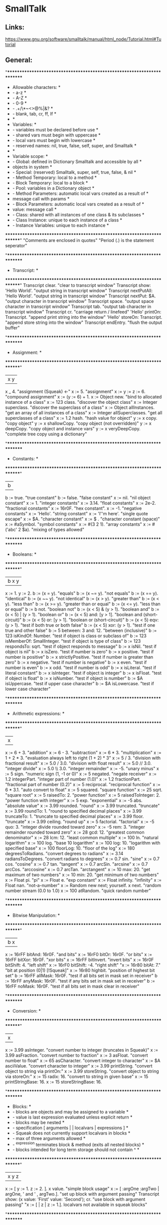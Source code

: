 * SmallTalk
** Links:
https://www.gnu.org/software/smalltalk/manual/html_node/Tutorial.html#Tutorial

** General:


"************************************************************************
 * Allowable characters:                                                *
 *    - a-z                                                             *
 *    - A-Z                                                             *
 *    - 0-9                                                             *
 *    - .+/\*~<>@%|&?                                                   *
 *    - blank, tab, cr, ff, lf                                          *
 *                                                                      *
 * Variables:                                                           *
 *    - variables must be declared before use                           *
 *    - shared vars must begin with uppercase                           *
 *    - local vars must begin with lowercase                            *
 *    - reserved names: nil, true, false, self, super, and Smalltalk    *
 *                                                                      *
 * Variable scope:                                                      *
 *    - Global: defined in Dictionary Smalltalk and accessible by all   *
 *         objects in system                                            *
 *    - Special: (reserved) Smalltalk, super, self, true, false, & nil  *
 *    - Method Temporary: local to a method                             *
 *    - Block Temporary: local to a block                               *
 *    - Pool: variables in a Dictionary object                          *
 *    - Method Parameters: automatic local vars created as a result of  *
 *         message call with params                                     *
 *    - Block Parameters: automatic local vars created as a result of   *
 *         value: message call                                          *
 *    - Class: shared with all instances of one class & its subclasses  *
 *    - Class Instance: unique to each instance of a class              *
 *    - Instance Variables: unique to each instance                     *
 ************************************************************************"
"Comments are enclosed in quotes"
"Period (.) is the statement seperator"

"************************************************************************
 * Transcript:                                                          *
 ************************************************************************"
Transcript clear.                                           "clear to transcript window"
Transcript show: 'Hello World'.                             "output string in transcript window"
Transcript nextPutAll: 'Hello World'.                       "output string in transcript window"
Transcript nextPut: $A.                                     "output character in transcript window"
Transcript space.                                           "output space character in transcript window"
Transcript tab.                                             "output tab character in transcript window"
Transcript cr.                                              "carriage return / linefeed"
'Hello' printOn: Transcript.                                "append print string into the window"
'Hello' storeOn: Transcript.                                "append store string into the window"
Transcript endEntry.                                        "flush the output buffer"

"************************************************************************
 * Assignment:                                                          *
 ************************************************************************"
| x y |
x _ 4.                                                      "assignment (Squeak) <-"
x := 5.                                                     "assignment"
x := y := z := 6.                                           "compound assignment"
x := (y := 6) + 1.
x := Object new.                                            "bind to allocated instance of a class"
x := 123 class.                                             "discover the object class"
x := Integer superclass.                                    "discover the superclass of a class"
x := Object allInstances.                                   "get an array of all instances of a class"
x := Integer allSuperclasses.                               "get all superclasses of a class"
x := 1.2 hash.                                              "hash value for object"
y := x copy.                                                "copy object"
y := x shallowCopy.                                         "copy object (not overridden)"
y := x deepCopy.                                            "copy object and instance vars"
y := x veryDeepCopy.                                        "complete tree copy using a dictionary"

"************************************************************************
 * Constants:                                                           *
 ************************************************************************"
| b |
b := true.                                                  "true constant"
b := false.                                                 "false constant"
x := nil.                                                   "nil object constant"
x := 1.                                                     "integer constants"
x := 3.14.                                                  "float constants"
x := 2e-2.                                                  "fractional constants"
x := 16r0F.                                                 "hex constant".
x := -1.                                                    "negative constants"
x := 'Hello'.                                               "string constant"
x := 'I''m here'.                                           "single quote escape"
x := $A.                                                    "character constant"
x := $ .                                                    "character constant (space)"
x := #aSymbol.                                              "symbol constants"
x := #(3 2 1).                                              "array constants"
x := #('abc' 2 $a).                                         "mixing of types allowed"

"************************************************************************
 * Booleans:                                                            *
 ************************************************************************"
| b x y |
x := 1. y := 2.
b := (x = y).                                               "equals"
b := (x ~= y).                                              "not equals"
b := (x == y).                                              "identical"
b := (x ~~ y).                                              "not identical"
b := (x > y).                                               "greater than"
b := (x < y).                                               "less than"
b := (x >= y).                                              "greater than or equal"
b := (x <= y).                                              "less than or equal"
b := b not.                                                 "boolean not"
b := (x < 5) & (y > 1).                                     "boolean and"
b := (x < 5) | (y > 1).                                     "boolean or"
b := (x < 5) and: [y > 1].                                  "boolean and (short-circuit)"
b := (x < 5) or: [y > 1].                                   "boolean or (short-circuit)"
b := (x < 5) eqv: (y > 1).                                  "test if both true or both false"
b := (x < 5) xor: (y > 1).                                  "test if one true and other false"
b := 5 between: 3 and: 12.                                  "between (inclusive)"
b := 123 isKindOf: Number.                                  "test if object is class or subclass of"
b := 123 isMemberOf: SmallInteger.                          "test if object is type of class"
b := 123 respondsTo: sqrt.                                  "test if object responds to message"
b := x isNil.                                               "test if object is nil"
b := x isZero.                                              "test if number is zero"
b := x positive.                                            "test if number is positive"
b := x strictlyPositive.                                    "test if number is greater than zero"
b := x negative.                                            "test if number is negative"
b := x even.                                                "test if number is even"
b := x odd.                                                 "test if number is odd"
b := x isLiteral.                                           "test if literal constant"
b := x isInteger.                                           "test if object is integer"
b := x isFloat.                                             "test if object is float"
b := x isNumber.                                            "test if object is number"
b := $A isUppercase.                                        "test if upper case character"
b := $A isLowercase.                                        "test if lower case character"

"************************************************************************
 * Arithmetic expressions:                                              *
 ************************************************************************"
| x |
x := 6 + 3.                                                 "addition"
x := 6 - 3.                                                 "subtraction"
x := 6 * 3.                                                 "multiplication"
x := 1 + 2 * 3.                                             "evaluation always left to right (1 + 2) * 3"
x := 5 / 3.                                                 "division with fractional result"
x := 5.0 / 3.0.                                             "division with float result"
x := 5.0 // 3.0.                                            "integer divide"
x := 5.0 \\ 3.0.                                            "integer remainder"
x := -5.                                                    "unary minus"
x := 5 sign.                                                "numeric sign (1, -1 or 0)"
x := 5 negated.                                             "negate receiver"
x := 1.2 integerPart.                                       "integer part of number (1.0)"
x := 1.2 fractionPart.                                      "fractional part of number (0.2)"
x := 5 reciprocal.                                          "reciprocal function"
x := 6 * 3.1.                                               "auto convert to float"
x := 5 squared.                                             "square function"
x := 25 sqrt.                                               "square root"
x := 5 raisedTo: 2.                                         "power function"
x := 5 raisedToInteger: 2.                                  "power function with integer"
x := 5 exp.                                                 "exponential"
x := -5 abs.                                                "absolute value"
x := 3.99 rounded.                                          "round"
x := 3.99 truncated.                                        "truncate"
x := 3.99 roundTo: 1.                                       "round to specified decimal places"
x := 3.99 truncateTo: 1.                                    "truncate to specified decimal places"
x := 3.99 floor.                                            "truncate"
x := 3.99 ceiling.                                          "round up"
x := 5 factorial.                                           "factorial"
x := -5 quo: 3.                                             "integer divide rounded toward zero"
x := -5 rem: 3.                                             "integer remainder rounded toward zero"
x := 28 gcd: 12.                                            "greatest common denominator"
x := 28 lcm: 12.                                            "least common multiple"
x := 100 ln.                                                "natural logarithm"
x := 100 log.                                               "base 10 logarithm"
x := 100 log: 10.                                           "logarithm with specified base"
x := 100 floorLog: 10.                                      "floor of the log"
x := 180 degreesToRadians.                                  "convert degrees to radians"
x := 3.14 radiansToDegrees.                                 "convert radians to degrees"
x := 0.7 sin.                                               "sine"
x := 0.7 cos.                                               "cosine"
x := 0.7 tan.                                               "tangent"
x := 0.7 arcSin.                                            "arcsine"
x := 0.7 arcCos.                                            "arccosine"
x := 0.7 arcTan.                                            "arctangent"
x := 10 max: 20.                                            "get maximum of two numbers"
x := 10 min: 20.                                            "get minimum of two numbers"
x := Float pi.                                              "pi"
x := Float e.                                               "exp constant"
x := Float infinity.                                        "infinity"
x := Float nan.                                             "not-a-number"
x := Random new next; yourself. x next.                     "random number stream (0.0 to 1.0)
x := 100 atRandom.                                          "quick random number"

"************************************************************************
 * Bitwise Manipulation:                                                *
 ************************************************************************"
| b x |
x := 16rFF bitAnd: 16r0F.                                   "and bits"
x := 16rF0 bitOr: 16r0F.                                    "or bits"
x := 16rFF bitXor: 16r0F.                                   "xor bits"
x := 16rFF bitInvert.                                       "invert bits"
x := 16r0F bitShift: 4.                                     "left shift"
x := 16rF0 bitShift: -4.                                    "right shift"
"x := 16r80 bitAt: 7."                                      "bit at position (0|1) [!Squeak]"
x := 16r80 highbit.                                         "position of highest bit set"
b := 16rFF allMask: 16r0F.                                  "test if all bits set in mask set in receiver"
b := 16rFF anyMask: 16r0F.                                  "test if any bits set in mask set in receiver"
b := 16rFF noMask: 16r0F.                                   "test if all bits set in mask clear in receiver"

"************************************************************************
 * Conversion:                                                          *
 ************************************************************************"
| x |
x := 3.99 asInteger.                                        "convert number to integer (truncates in Squeak)"
x := 3.99 asFraction.                                       "convert number to fraction"
x := 3 asFloat.                                             "convert number to float"
x := 65 asCharacter.                                        "convert integer to character"
x := $A asciiValue.                                         "convert character to integer"
x := 3.99 printString.                                      "convert object to string via printOn:"
x := 3.99 storeString.                                      "convert object to string via storeOn:"
x := 15 radix: 16.                                          "convert to string in given base"
x := 15 printStringBase: 16.
x := 15 storeStringBase: 16.

"************************************************************************
 * Blocks:                                                              *
 *    - blocks are objects and may be assigned to a variable            *
 *    - value is last expression evaluated unless explicit return       *
 *    - blocks may be nested                                            *
 *    - specification [ arguments | | localvars | expressions ]         *
 *    - Squeak does not currently support localvars in blocks           *
 *    - max of three arguments allowed                                  *
 *    - ^expression terminates block & method (exits all nested blocks) *
 *    - blocks intended for long term storage should not contain ^      *
 ************************************************************************"
| x y z |
x := [ y := 1. z := 2. ]. x value.                          "simple block usage"
x := [ :argOne :argTwo |   argOne, ' and ' , argTwo.].      "set up block with argument passing"
Transcript show: (x value: 'First' value: 'Second'); cr.    "use block with argument passing"
"x := [ | z | z := 1.].                                      localvars not available in squeak blocks"

"************************************************************************
 * Method calls:                                                        *
 *    - unary methods are messages with no arguments                    *
 *    - binary methods                                                  *
 *    - keyword methods are messages with selectors including colons    *
 *                                                                      *
 * standard categories/protocols:                                       *
 *    - initialize-release    (methods called for new instance)         *
 *    - accessing             (get/set methods)                         *
 *    - testing               (boolean tests - is)                      *
 *    - comparing             (boolean tests with parameter             *
 *    - displaying            (gui related methods)                     *
 *    - printing              (methods for printing)                    *
 *    - updating              (receive notification of changes)         *
 *    - private               (methods private to class)                *
 *    - instance-creation     (class methods for creating instance)     *
 ************************************************************************"
| x |
x := 2 sqrt.                                                "unary message"
x := 2 raisedTo: 10.                                        "keyword message"
x := 194 * 9.                                               "binary message"
Transcript show: (194 * 9) printString; cr.                 "combination (chaining)"
x := 2 perform: #sqrt.                                      "indirect method invocation"
Transcript                                                  "Cascading - send multiple messages to receiver"
   show: 'hello ';
   show: 'world';
   cr.
x := 3 + 2; * 100.                                          "result=300. Sends message to same receiver (3)"

"************************************************************************
 * Conditional Statements:                                              *
 ************************************************************************"
| x |
x > 10 ifTrue: [Transcript show: 'ifTrue'; cr].             "if then"
x > 10 ifFalse: [Transcript show: 'ifFalse'; cr].           "if else"
x > 10                                                      "if then else"
   ifTrue: [Transcript show: 'ifTrue'; cr]
   ifFalse: [Transcript show: 'ifFalse'; cr].
x > 10                                                      "if else then"
   ifFalse: [Transcript show: 'ifFalse'; cr]
   ifTrue: [Transcript show: 'ifTrue'; cr].
Transcript
   show:
      (x > 10
         ifTrue: ['ifTrue']
         ifFalse: ['ifFalse']);
   cr.
Transcript                                                  "nested if then else"
   show:
      (x > 10
         ifTrue: [x > 5
            ifTrue: ['A']
            ifFalse: ['B']]
         ifFalse: ['C']);
   cr.
switch := Dictionary new.                                   "switch functionality"
switch at: $A put: [Transcript show: 'Case A'; cr].
switch at: $B put: [Transcript show: 'Case B'; cr].
switch at: $C put: [Transcript show: 'Case C'; cr].
result := (switch at: $B) value.

"************************************************************************
 * Iteration statements:                                                *
 ************************************************************************"
| x y |
x := 4. y := 1.
[x > 0] whileTrue: [x := x - 1. y := y * 2].                "while true loop"
[x >= 4] whileFalse: [x := x + 1. y := y * 2].              "while false loop"
x timesRepeat: [y := y * 2].                                "times repear loop (i := 1 to x)"
1 to: x do: [:a | y := y * 2].                              "for loop"
1 to: x by: 2 do: [:a | y := y / 2].                        "for loop with specified increment"
#(5 4 3) do: [:a | x := x + a].                             "iterate over array elements"

"************************************************************************
 * Character:                                                           *
 ************************************************************************"
| x y |
x := $A.                                                    "character assignment"
y := x isLowercase.                                         "test if lower case"
y := x isUppercase.                                         "test if upper case"
y := x isLetter.                                            "test if letter"
y := x isDigit.                                             "test if digit"
y := x isAlphaNumeric.                                      "test if alphanumeric"
y := x isSeparator.                                         "test if seperator char"
y := x isVowel.                                             "test if vowel"
y := x digitValue.                                          "convert to numeric digit value"
y := x asLowercase.                                         "convert to lower case"
y := x asUppercase.                                         "convert to upper case"
y := x asciiValue.                                          "convert to numeric ascii value"
y := x asString.                                            "convert to string"
b := $A <= $B.                                              "comparison"
y := $A max: $B.

"************************************************************************
 * Symbol:                                                              *
 ************************************************************************"
| b x y |
x := #Hello.                                                "symbol assignment"
y := 'String', 'Concatenation'.                             "symbol concatenation (result is string)"
b := x isEmpty.                                             "test if symbol is empty"
y := x size.                                                "string size"
y := x at: 2.                                               "char at location"
y := x copyFrom: 2 to: 4.                                   "substring"
y := x indexOf: $e ifAbsent: [0].                           "first position of character within string"
x do: [:a | Transcript show: a printString; cr].            "iterate over the string"
b := x conform: [:a | (a >= $a) & (a <= $z)].               "test if all elements meet condition"
y := x select: [:a | a > $a].                               "return all elements that meet condition"
y := x asString.                                            "convert symbol to string"
y := x asText.                                              "convert symbol to text"
y := x asArray.                                             "convert symbol to array"
y := x asOrderedCollection.                                 "convert symbol to ordered collection"
y := x asSortedCollection.                                  "convert symbol to sorted collection"
y := x asBag.                                               "convert symbol to bag collection"
y := x asSet.                                               "convert symbol to set collection"

"************************************************************************
 * String:                                                              *
 ************************************************************************"
| b x y |
x := 'This is a string'.                                    "string assignment"
x := 'String', 'Concatenation'.                             "string concatenation"
b := x isEmpty.                                             "test if string is empty"
y := x size.                                                "string size"
y := x at: 2.                                               "char at location"
y := x copyFrom: 2 to: 4.                                   "substring"
y := x indexOf: $a ifAbsent: [0].                           "first position of character within string"
x := String new: 4.                                         "allocate string object"
x                                                           "set string elements"
   at: 1 put: $a;
   at: 2 put: $b;
   at: 3 put: $c;
   at: 4 put: $e.
x := String with: $a with: $b with: $c with: $d.            "set up to 4 elements at a time"
x do: [:a | Transcript show: a printString; cr].            "iterate over the string"
b := x conform: [:a | (a >= $a) & (a <= $z)].               "test if all elements meet condition"
y := x select: [:a | a > $a].                               "return all elements that meet condition"
y := x asSymbol.                                            "convert string to symbol"
y := x asArray.                                             "convert string to array"
x := 'ABCD' asByteArray.                                    "convert string to byte array"
y := x asOrderedCollection.                                 "convert string to ordered collection"
y := x asSortedCollection.                                  "convert string to sorted collection"
y := x asBag.                                               "convert string to bag collection"
y := x asSet.                                               "convert string to set collection"
y := x shuffled.                                            "randomly shuffle string"

"************************************************************************
 * Array:         Fixed length collection                               *
 * ByteArray:     Array limited to byte elements (0-255)                *
 * WordArray:     Array limited to word elements (0-2^32)               *
 ************************************************************************"
| b x y sum max |
x := #(4 3 2 1).                                            "constant array"
x := Array with: 5 with: 4 with: 3 with: 2.                 "create array with up to 4 elements"
x := Array new: 4.                                          "allocate an array with specified size"
x                                                           "set array elements"
   at: 1 put: 5;
   at: 2 put: 4;
   at: 3 put: 3;
   at: 4 put: 2.
b := x isEmpty.                                             "test if array is empty"
y := x size.                                                "array size"
y := x at: 4.                                               "get array element at index"
b := x includes: 3.                                         "test if element is in array"
y := x copyFrom: 2 to: 4.                                   "subarray"
y := x indexOf: 3 ifAbsent: [0].                            "first position of element within array"
y := x occurrencesOf: 3.                                    "number of times object in collection"
x do: [:a | Transcript show: a printString; cr].            "iterate over the array"
b := x conform: [:a | (a >= 1) & (a <= 4)].                 "test if all elements meet condition"
y := x select: [:a | a > 2].                                "return collection of elements that pass test"
y := x reject: [:a | a < 2].                                "return collection of elements that fail test"
y := x collect: [:a | a + a].                               "transform each element for new collection"
y := x detect: [:a | a > 3] ifNone: [].                     "find position of first element that passes test"
sum := 0. x do: [:a | sum := sum + a]. sum.                 "sum array elements"
sum := 0. 1 to: (x size) do: [:a | sum := sum + (x at: a)]. "sum array elements"
sum := x inject: 0 into: [:a :c | a + c].                   "sum array elements"
max := x inject: 0 into: [:a :c | (a > c)                   "find max element in array"
   ifTrue: [a]
   ifFalse: [c]].
y := x shuffled.                                            "randomly shuffle collection"
y := x asArray.                                             "convert to array"
"y := x asByteArray."                                       "note: this instruction not available on Squeak"
y := x asWordArray.                                         "convert to word array"
y := x asOrderedCollection.                                 "convert to ordered collection"
y := x asSortedCollection.                                  "convert to sorted collection"
y := x asBag.                                               "convert to bag collection"
y := x asSet.                                               "convert to set collection"

"************************************************************************
 * OrderedCollection: acts like an expandable array                     *
 ************************************************************************"
| b x y sum max |
x := OrderedCollection with: 4 with: 3 with: 2 with: 1.     "create collection with up to 4 elements"
x := OrderedCollection new.                                 "allocate collection"
x add: 3; add: 2; add: 1; add: 4; yourself.                 "add element to collection"
y := x addFirst: 5.                                         "add element at beginning of collection"
y := x removeFirst.                                         "remove first element in collection"
y := x addLast: 6.                                          "add element at end of collection"
y := x removeLast.                                          "remove last element in collection"
y := x addAll: #(7 8 9).                                    "add multiple elements to collection"
y := x removeAll: #(7 8 9).                                 "remove multiple elements from collection"
x at: 2 put: 3.                                             "set element at index"
y := x remove: 5 ifAbsent: [].                              "remove element from collection"
b := x isEmpty.                                             "test if empty"
y := x size.                                                "number of elements"
y := x at: 2.                                               "retrieve element at index"
y := x first.                                               "retrieve first element in collection"
y := x last.                                                "retrieve last element in collection"
b := x includes: 5.                                         "test if element is in collection"
y := x copyFrom: 2 to: 3.                                   "subcollection"
y := x indexOf: 3 ifAbsent: [0].                            "first position of element within collection"
y := x occurrencesOf: 3.                                    "number of times object in collection"
x do: [:a | Transcript show: a printString; cr].            "iterate over the collection"
b := x conform: [:a | (a >= 1) & (a <= 4)].                 "test if all elements meet condition"
y := x select: [:a | a > 2].                                "return collection of elements that pass test"
y := x reject: [:a | a < 2].                                "return collection of elements that fail test"
y := x collect: [:a | a + a].                               "transform each element for new collection"
y := x detect: [:a | a > 3] ifNone: [].                     "find position of first element that passes test"
sum := 0. x do: [:a | sum := sum + a]. sum.                 "sum elements"
sum := 0. 1 to: (x size) do: [:a | sum := sum + (x at: a)]. "sum elements"
sum := x inject: 0 into: [:a :c | a + c].                   "sum elements"
max := x inject: 0 into: [:a :c | (a > c)                   "find max element in collection"
   ifTrue: [a]
   ifFalse: [c]].
y := x shuffled.                                            "randomly shuffle collection"
y := x asArray.                                             "convert to array"
y := x asOrderedCollection.                                 "convert to ordered collection"
y := x asSortedCollection.                                  "convert to sorted collection"
y := x asBag.                                               "convert to bag collection"
y := x asSet.                                               "convert to set collection"

"************************************************************************
 * SortedCollection:    like OrderedCollection except order of elements *
 *                         determined by sorting criteria               *
 ************************************************************************"
| b x y sum max |
x := SortedCollection with: 4 with: 3 with: 2 with: 1.      "create collection with up to 4 elements"
x := SortedCollection new.                                  "allocate collection"
x := SortedCollection sortBlock: [:a :c | a > c].           "set sort criteria"
x add: 3; add: 2; add: 1; add: 4; yourself.                 "add element to collection"
y := x addFirst: 5.                                         "add element at beginning of collection"
y := x removeFirst.                                         "remove first element in collection"
y := x addLast: 6.                                          "add element at end of collection"
y := x removeLast.                                          "remove last element in collection"
y := x addAll: #(7 8 9).                                    "add multiple elements to collection"
y := x removeAll: #(7 8 9).                                 "remove multiple elements from collection"
y := x remove: 5 ifAbsent: [].                              "remove element from collection"
b := x isEmpty.                                             "test if empty"
y := x size.                                                "number of elements"
y := x at: 2.                                               "retrieve element at index"
y := x first.                                               "retrieve first element in collection"
y := x last.                                                "retrieve last element in collection"
b := x includes: 4.                                         "test if element is in collection"
y := x copyFrom: 2 to: 3.                                   "subcollection"
y := x indexOf: 3 ifAbsent: [0].                            "first position of element within collection"
y := x occurrencesOf: 3.                                    "number of times object in collection"
x do: [:a | Transcript show: a printString; cr].            "iterate over the collection"
b := x conform: [:a | (a >= 1) & (a <= 4)].                 "test if all elements meet condition"
y := x select: [:a | a > 2].                                "return collection of elements that pass test"
y := x reject: [:a | a < 2].                                "return collection of elements that fail test"
y := x collect: [:a | a + a].                               "transform each element for new collection"
y := x detect: [:a | a > 3] ifNone: [].                     "find position of first element that passes test"
sum := 0. x do: [:a | sum := sum + a]. sum.                 "sum elements"
sum := 0. 1 to: (x size) do: [:a | sum := sum + (x at: a)]. "sum elements"
sum := x inject: 0 into: [:a :c | a + c].                   "sum elements"
max := x inject: 0 into: [:a :c | (a > c)                   "find max element in collection"
   ifTrue: [a]
   ifFalse: [c]].
y := x asArray.                                             "convert to array"
y := x asOrderedCollection.                                 "convert to ordered collection"
y := x asSortedCollection.                                  "convert to sorted collection"
y := x asBag.                                               "convert to bag collection"
y := x asSet.                                               "convert to set collection"

"************************************************************************
 * Bag:        like OrderedCollection except elements are in no         *
 *                particular order                                      *
 ************************************************************************"
| b x y sum max |
x := Bag with: 4 with: 3 with: 2 with: 1.                   "create collection with up to 4 elements"
x := Bag new.                                               "allocate collection"
x add: 4; add: 3; add: 1; add: 2; yourself.                 "add element to collection"
x add: 3 withOccurrences: 2.                                "add multiple copies to collection"
y := x addAll: #(7 8 9).                                    "add multiple elements to collection"
y := x removeAll: #(7 8 9).                                 "remove multiple elements from collection"
y := x remove: 4 ifAbsent: [].                              "remove element from collection"
b := x isEmpty.                                             "test if empty"
y := x size.                                                "number of elements"
b := x includes: 3.                                         "test if element is in collection"
y := x occurrencesOf: 3.                                    "number of times object in collection"
x do: [:a | Transcript show: a printString; cr].            "iterate over the collection"
b := x conform: [:a | (a >= 1) & (a <= 4)].                 "test if all elements meet condition"
y := x select: [:a | a > 2].                                "return collection of elements that pass test"
y := x reject: [:a | a < 2].                                "return collection of elements that fail test"
y := x collect: [:a | a + a].                               "transform each element for new collection"
y := x detect: [:a | a > 3] ifNone: [].                     "find position of first element that passes test"
sum := 0. x do: [:a | sum := sum + a]. sum.                 "sum elements"
sum := x inject: 0 into: [:a :c | a + c].                   "sum elements"
max := x inject: 0 into: [:a :c | (a > c)                   "find max element in collection"
   ifTrue: [a]
   ifFalse: [c]].
y := x asOrderedCollection.                                 "convert to ordered collection"
y := x asSortedCollection.                                  "convert to sorted collection"
y := x asBag.                                               "convert to bag collection"
y := x asSet.                                               "convert to set collection"

"************************************************************************
 * Set:           like Bag except duplicates not allowed                *
 * IdentitySet:   uses identity test (== rather than =)                 *
 ************************************************************************"
| b x y sum max |
x := Set with: 4 with: 3 with: 2 with: 1.                   "create collection with up to 4 elements"
x := Set new.                                               "allocate collection"
x add: 4; add: 3; add: 1; add: 2; yourself.                 "add element to collection"
y := x addAll: #(7 8 9).                                    "add multiple elements to collection"
y := x removeAll: #(7 8 9).                                 "remove multiple elements from collection"
y := x remove: 4 ifAbsent: [].                              "remove element from collection"
b := x isEmpty.                                             "test if empty"
y := x size.                                                "number of elements"
x includes: 4.                                              "test if element is in collection"
x do: [:a | Transcript show: a printString; cr].            "iterate over the collection"
b := x conform: [:a | (a >= 1) & (a <= 4)].                 "test if all elements meet condition"
y := x select: [:a | a > 2].                                "return collection of elements that pass test"
y := x reject: [:a | a < 2].                                "return collection of elements that fail test"
y := x collect: [:a | a + a].                               "transform each element for new collection"
y := x detect: [:a | a > 3] ifNone: [].                     "find position of first element that passes test"
sum := 0. x do: [:a | sum := sum + a]. sum.                 "sum elements"
sum := x inject: 0 into: [:a :c | a + c].                   "sum elements"
max := x inject: 0 into: [:a :c | (a > c)                   "find max element in collection"
   ifTrue: [a]
   ifFalse: [c]].
y := x asArray.                                             "convert to array"
y := x asOrderedCollection.                                 "convert to ordered collection"
y := x asSortedCollection.                                  "convert to sorted collection"
y := x asBag.                                               "convert to bag collection"
y := x asSet.                                               "convert to set collection"

"************************************************************************
 * Interval:                                                            *
 ************************************************************************"
| b x y sum max |
x := Interval from: 5 to: 10.                               "create interval object"
x := 5 to: 10.
x := Interval from: 5 to: 10 by: 2.                         "create interval object with specified increment"
x := 5 to: 10 by: 2.
b := x isEmpty.                                             "test if empty"
y := x size.                                                "number of elements"
x includes: 9.                                              "test if element is in collection"
x do: [:k | Transcript show: k printString; cr].            "iterate over interval"
b := x conform: [:a | (a >= 1) & (a <= 4)].                 "test if all elements meet condition"
y := x select: [:a | a > 7].                                "return collection of elements that pass test"
y := x reject: [:a | a < 2].                                "return collection of elements that fail test"
y := x collect: [:a | a + a].                               "transform each element for new collection"
y := x detect: [:a | a > 3] ifNone: [].                     "find position of first element that passes test"
sum := 0. x do: [:a | sum := sum + a]. sum.                 "sum elements"
sum := 0. 1 to: (x size) do: [:a | sum := sum + (x at: a)]. "sum elements"
sum := x inject: 0 into: [:a :c | a + c].                   "sum elements"
max := x inject: 0 into: [:a :c | (a > c)                   "find max element in collection"
   ifTrue: [a]
   ifFalse: [c]].
y := x asArray.                                             "convert to array"
y := x asOrderedCollection.                                 "convert to ordered collection"
y := x asSortedCollection.                                  "convert to sorted collection"
y := x asBag.                                               "convert to bag collection"
y := x asSet.                                               "convert to set collection"

"************************************************************************
 * Associations:                                                        *
 ************************************************************************"
| x y |
x := #myVar->'hello'.
y := x key.
y := x value.

"************************************************************************
 * Dictionary:                                                          *
 * IdentityDictionary:   uses identity test (== rather than =)          *
 ************************************************************************"
| b x y |
x := Dictionary new.                                        "allocate collection"
x add: #a->4; add: #b->3; add: #c->1; add: #d->2; yourself. "add element to collection"
x at: #e put: 3.                                            "set element at index"
b := x isEmpty.                                             "test if empty"
y := x size.                                                "number of elements"
y := x at: #a ifAbsent: [].                                 "retrieve element at index"
y := x keyAtValue: 3 ifAbsent: [].                          "retrieve key for given value with error block"
y := x removeKey: #e ifAbsent: [].                          "remove element from collection"
b := x includes: 3.                                         "test if element is in values collection"
b := x includesKey: #a.                                     "test if element is in keys collection"
y := x occurrencesOf: 3.                                    "number of times object in collection"
y := x keys.                                                "set of keys"
y := x values.                                              "bag of values"
x do: [:a | Transcript show: a printString; cr].            "iterate over the values collection"
x keysDo: [:a | Transcript show: a printString; cr].        "iterate over the keys collection"
x associationsDo: [:a | Transcript show: a printString; cr]."iterate over the associations"
x keysAndValuesDo: [:aKey :aValue | Transcript              "iterate over keys and values"
   show: aKey printString; space;
   show: aValue printString; cr].
b := x conform: [:a | (a >= 1) & (a <= 4)].                 "test if all elements meet condition"
y := x select: [:a | a > 2].                                "return collection of elements that pass test"
y := x reject: [:a | a < 2].                                "return collection of elements that fail test"
y := x collect: [:a | a + a].                               "transform each element for new collection"
y := x detect: [:a | a > 3] ifNone: [].                     "find position of first element that passes test"
sum := 0. x do: [:a | sum := sum + a]. sum.                 "sum elements"
sum := x inject: 0 into: [:a :c | a + c].                   "sum elements"
max := x inject: 0 into: [:a :c | (a > c)                   "find max element in collection"
   ifTrue: [a]
   ifFalse: [c]].
y := x asArray.                                             "convert to array"
y := x asOrderedCollection.                                 "convert to ordered collection"
y := x asSortedCollection.                                  "convert to sorted collection"
y := x asBag.                                               "convert to bag collection"
y := x asSet.                                               "convert to set collection"

Smalltalk at: #CMRGlobal put: 'CMR entry'.                  "put global in Smalltalk Dictionary"
x := Smalltalk at: #CMRGlobal.                              "read global from Smalltalk Dictionary"
Transcript show: (CMRGlobal printString).                   "entries are directly accessible by name"
Smalltalk keys do: [ :k |                                   "print out all classes"
   ((Smalltalk at: k) isKindOf: Class)
      ifFalse: [Transcript show: k printString; cr]].
Smalltalk at: #CMRDictionary put: (Dictionary new).         "set up user defined dictionary"
CMRDictionary at: #MyVar1 put: 'hello1'.                    "put entry in dictionary"
CMRDictionary add: #MyVar2->'hello2'.                       "add entry to dictionary use key->value combo"
CMRDictionary size.                                         "dictionary size"
CMRDictionary keys do: [ :k |                               "print out keys in dictionary"
   Transcript show: k printString; cr].
CMRDictionary values do: [ :k |                             "print out values in dictionary"
   Transcript show: k printString; cr].
CMRDictionary keysAndValuesDo: [:aKey :aValue |             "print out keys and values"
   Transcript
      show: aKey printString;
      space;
      show: aValue printString;
      cr].
CMRDictionary associationsDo: [:aKeyValue |                 "another iterator for printing key values"
   Transcript show: aKeyValue printString; cr].
Smalltalk removeKey: #CMRGlobal ifAbsent: [].               "remove entry from Smalltalk dictionary"
Smalltalk removeKey: #CMRDictionary ifAbsent: [].           "remove user dictionary from Smalltalk dictionary"

"************************************************************************
 * Internal Stream:                                                     *
 ************************************************************************"
| b x ios |
ios := ReadStream on: 'Hello read stream'.
ios := ReadStream on: 'Hello read stream' from: 1 to: 5.
[(x := ios nextLine) notNil]
   whileTrue: [Transcript show: x; cr].
ios position: 3.
ios position.
x := ios next.
x := ios peek.
x := ios contents.
b := ios atEnd.

ios := ReadWriteStream on: 'Hello read stream'.
ios := ReadWriteStream on: 'Hello read stream' from: 1 to: 5.
ios := ReadWriteStream with: 'Hello read stream'.
ios := ReadWriteStream with: 'Hello read stream' from: 1 to: 10.
ios position: 0.
[(x := ios nextLine) notNil]
   whileTrue: [Transcript show: x; cr].
ios position: 6.
ios position.
ios nextPutAll: 'Chris'.
x := ios next.
x := ios peek.
x := ios contents.
b := ios atEnd.

"************************************************************************
 * FileStream:                                                          *
 ************************************************************************"
| b x ios |
ios := FileStream newFileNamed: 'ios.txt'.
ios nextPut: $H; cr.
ios nextPutAll: 'Hello File'; cr.
'Hello File' printOn: ios.
'Hello File' storeOn: ios.
ios close.

ios := FileStream oldFileNamed: 'ios.txt'.
[(x := ios nextLine) notNil]
   whileTrue: [Transcript show: x; cr].
ios position: 3.
x := ios position.
x := ios next.
x := ios peek.
b := ios atEnd.
ios close.

"************************************************************************
 * Date:                                                                *
 ************************************************************************"
| x y |
x := Date today.                                            "create date for today"
x := Date dateAndTimeNow.                                   "create date from current time/date"
x := Date readFromString: '01/02/1999'.                     "create date from formatted string"
x := Date newDay: 12 month: #July year: 1999                "create date from parts"
x := Date fromDays: 36000.                                  "create date from elapsed days since 1/1/1901"
y := Date dayOfWeek: #Monday.                               "day of week as int (1-7)"
y := Date indexOfMonth: #January.                           "month of year as int (1-12)"
y := Date daysInMonth: 2 forYear: 1996.                     "day of month as int (1-31)"
y := Date daysInYear: 1996.                                 "days in year (365|366)"
y := Date nameOfDay: 1                                      "weekday name (#Monday,...)"
y := Date nameOfMonth: 1.                                   "month name (#January,...)"
y := Date leapYear: 1996.                                   "1 if leap year; 0 if not leap year"
y := x weekday.                                             "day of week (#Monday,...)"
y := x previous: #Monday.                                   "date for previous day of week"
y := x dayOfMonth.                                          "day of month (1-31)"
y := x day.                                                 "day of year (1-366)"
y := x firstDayOfMonth.                                     "day of year for first day of month"
y := x monthName.                                           "month of year (#January,...)"
y := x monthIndex.                                          "month of year (1-12)"
y := x daysInMonth.                                         "days in month (1-31)"
y := x year.                                                "year (19xx)"
y := x daysInYear.                                          "days in year (365|366)"
y := x daysLeftInYear.                                      "days left in year (364|365)"
y := x asSeconds.                                           "seconds elapsed since 1/1/1901"
y := x addDays: 10.                                         "add days to date object"
y := x subtractDays: 10.                                    "subtract days to date object"
y := x subtractDate: (Date today).                          "subtract date (result in days)"
y := x printFormat: #(2 1 3 $/ 1 1).                        "print formatted date"
b := (x <= Date today).                                     "comparison"

"************************************************************************
 * Time:                                                                *
 ************************************************************************"
| x y |
x := Time now.                                              "create time from current time"
x := Time dateAndTimeNow.                                   "create time from current time/date"
x := Time readFromString: '3:47:26 pm'.                     "create time from formatted string"
x := Time fromSeconds: (60 * 60 * 4).                       "create time from elapsed time from midnight"
y := Time millisecondClockValue.                            "milliseconds since midnight"
y := Time totalSeconds.                                     "total seconds since 1/1/1901"
y := x seconds.                                             "seconds past minute (0-59)"
y := x minutes.                                             "minutes past hour (0-59)"
y := x hours.                                               "hours past midnight (0-23)"
y := x addTime: (Time now).                                 "add time to time object"
y := x subtractTime: (Time now).                            "subtract time to time object"
y := x asSeconds.                                           "convert time to seconds"
x := Time millisecondsToRun: [                              "timing facility"
   1 to: 1000 do: [:index | y := 3.14 * index]].
b := (x <= Time now).                                       "comparison"

"************************************************************************
 * Point:                                                               *
 ************************************************************************"
| x y |
x := 200@100.                                               "obtain a new point"
y := x x.                                                   "x coordinate"
y := x y.                                                   "y coordinate"
x := 200@100 negated.                                       "negates x and y"
x := (-200@-100) abs.                                       "absolute value of x and y"
x := (200.5@100.5) rounded.                                 "round x and y"
x := (200.5@100.5) truncated.                               "truncate x and y"
x := 200@100 + 100.                                         "add scale to both x and y"
x := 200@100 - 100.                                         "subtract scale from both x and y"
x := 200@100 * 2.                                           "multiply x and y by scale"
x := 200@100 / 2.                                           "divide x and y by scale"
x := 200@100 // 2.                                          "divide x and y by scale"
x := 200@100 \\ 3.                                          "remainder of x and y by scale"
x := 200@100 + 50@25.                                       "add points"
x := 200@100 - 50@25.                                       "subtract points"
x := 200@100 * 3@4.                                         "multiply points"
x := 200@100 // 3@4.                                        "divide points"
x := 200@100 max: 50@200.                                   "max x and y"
x := 200@100 min: 50@200.                                   "min x and y"
x := 20@5 dotProduct: 10@2.                                 "sum of product (x1*x2 + y1*y2)"

"************************************************************************
 * Rectangle:                                                           *
 ************************************************************************"
Rectangle fromUser.

"************************************************************************
 * Pen:                                                                 *
 ************************************************************************"
| myPen |
Display restoreAfter: [
   Display fillWhite.

myPen := Pen new.                                           "get graphic pen"
myPen squareNib: 1.
myPen color: (Color blue).                                  "set pen color"
myPen home.                                                 "position pen at center of display"
myPen up.                                                   "makes nib unable to draw"
myPen down.                                                 "enable the nib to draw"
myPen north.                                                "points direction towards top"
myPen turn: -180.                                           "add specified degrees to direction"
myPen direction.                                            "get current angle of pen"
myPen go: 50.                                               "move pen specified number of pixels"
myPen location.                                             "get the pen position"
myPen goto: 200@200.                                        "move to specified point"
myPen place: 250@250.                                       "move to specified point without drawing"
myPen print: 'Hello World' withFont: (TextStyle default fontAt: 1).
Display extent.                                             "get display width@height"
Display width.                                              "get display width"
Display height.                                             "get display height"

].

"************************************************************************
 * Dynamic Message Calling/Compiling:                                   *
 ************************************************************************"
| receiver message result argument keyword1 keyword2 argument1 argument2 |
"unary message"
receiver := 5.
message := 'factorial' asSymbol.
result := receiver perform: message.
result := Compiler evaluate: ((receiver storeString), ' ', message).
result := (Message new setSelector: message arguments: #()) sentTo: receiver.

"binary message"
receiver := 1.
message := '+' asSymbol.
argument := 2.
result := receiver perform: message withArguments: (Array with: argument).
result := Compiler evaluate: ((receiver storeString), ' ', message, ' ', (argument storeString)).
result := (Message new setSelector: message arguments: (Array with: argument)) sentTo: receiver.

"keyword messages"
receiver := 12.
keyword1 := 'between:' asSymbol.
keyword2 := 'and:' asSymbol.
argument1 := 10.
argument2 := 20.
result := receiver
   perform: (keyword1, keyword2) asSymbol
   withArguments: (Array with: argument1 with: argument2).
result := Compiler evaluate:
   ((receiver storeString), ' ', keyword1, (argument1 storeString) , ' ', keyword2, (argument2 storeString)).
result := (Message
   new
      setSelector: (keyword1, keyword2) asSymbol
      arguments: (Array with: argument1 with: argument2))
   sentTo: receiver.

"************************************************************************
 * class/meta-class:                                                    *
 ************************************************************************"
| b x |
x := String name.                                           "class name"
x := String category.                                       "organization category"
x := String comment.                                        "class comment"
x := String kindOfSubclass.                                 "subclass type - subclass: variableSubclass, etc"
x := String definition.                                     "class definition"
x := String instVarNames.                                   "immediate instance variable names"
x := String allInstVarNames.                                "accumulated instance variable names"
x := String classVarNames.                                  "immediate class variable names"
x := String allClassVarNames.                               "accumulated class variable names"
x := String sharedPools.                                    "immediate dictionaries used as shared pools"
x := String allSharedPools.                                 "accumulated dictionaries used as shared pools"
x := String selectors.                                      "message selectors for class"
x := String sourceCodeAt: #size.                            "source code for specified method"
x := String allInstances.                                   "collection of all instances of class"
x := String superclass.                                     "immediate superclass"
x := String allSuperclasses.                                "accumulated superclasses"
x := String withAllSuperclasses.                            "receiver class and accumulated superclasses"
x := String subclasses.                                     "immediate subclasses"
x := String allSubclasses.                                  "accumulated subclasses"
x := String withAllSubclasses.                              "receiver class and accumulated subclasses"
b := String instSize.                                       "number of named instance variables"
b := String isFixed.                                        "true if no indexed instance variables"
b := String isVariable.                                     "true if has indexed instance variables"
b := String isPointers.                                     "true if index instance vars contain objects"
b := String isBits.                                         "true if index instance vars contain bytes/words"
b := String isBytes.                                        "true if index instance vars contain bytes"
b := String isWords.                                        true if index instance vars contain words"
Object withAllSubclasses size.                              "get total number of class entries"

"************************************************************************
 * debuging:                                                            *
 ************************************************************************"
| a b x |
x yourself.                                                 "returns receiver"
String browse.                                              "browse specified class"
x inspect.                                                  "open object inspector window"
x confirm: 'Is this correct?'.
x halt.                                                     "breakpoint to open debugger window"
x halt: 'Halt message'.
x notify: 'Notify text'.
x error: 'Error string'.                                    "open up error window with title"
x doesNotUnderstand: #cmrMessage.                           "flag message is not handled"
x shouldNotImplement.                                       "flag message should not be implemented"
x subclassResponsibility.                                   "flag message as abstract"
x errorImproperStore.                                       "flag an improper store into indexable object"
x errorNonIntegerIndex.                                     "flag only integers should be used as index"
x errorSubscriptBounds.                                     "flag subscript out of bounds"
x primitiveFailed.                                          "system primitive failed"

a := 'A1'. b := 'B2'. a become: b.                          "switch two objects"
Transcript show: a, b; cr.

"************************************************************************
 * Misc.                                                                *
 ************************************************************************"
| x |
"Smalltalk condenseChanges."                                "compress the change file"
x := FillInTheBlank request: 'Prompt Me'.                   "prompt user for input"
Utilities openCommandKeyHelp
